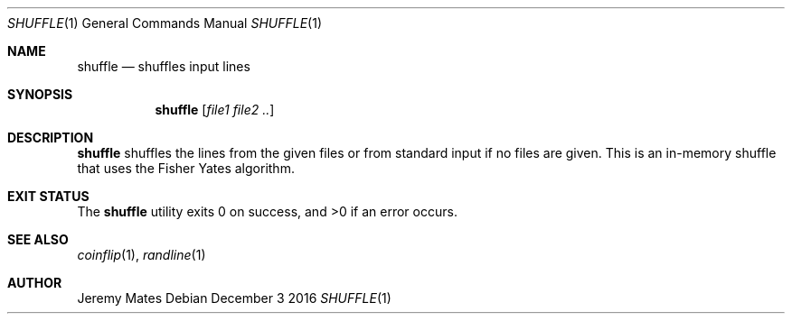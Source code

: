 .Dd December  3 2016
.Dt SHUFFLE 1
.nh
.Os
.Sh NAME
.Nm shuffle
.Nd shuffles input lines
.Sh SYNOPSIS
.Nm shuffle
.Op Ar file1 file2 ..
.Sh DESCRIPTION
.Nm
shuffles the lines from the given files or from standard input if no
files are given. This is an in-memory shuffle that uses the Fisher Yates
algorithm.
.Sh EXIT STATUS
.Ex -std
.Sh SEE ALSO
.Xr coinflip 1 ,
.Xr randline 1
.Sh AUTHOR
.An Jeremy Mates
